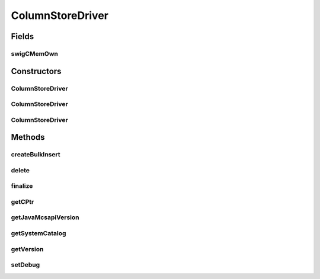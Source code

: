 .. java:import:: java.util Enumeration

.. java:import:: java.net URL

.. java:import:: java.util.jar Manifest

.. java:import:: java.io IOException

ColumnStoreDriver
=================

.. java:package:: com.mariadb.columnstore.api
   :noindex:

.. java:type:: public class ColumnStoreDriver

Fields
------
swigCMemOwn
^^^^^^^^^^^

.. java:field:: protected transient boolean swigCMemOwn
   :outertype: ColumnStoreDriver

Constructors
------------
ColumnStoreDriver
^^^^^^^^^^^^^^^^^

.. java:constructor:: protected ColumnStoreDriver(long cPtr, boolean cMemoryOwn)
   :outertype: ColumnStoreDriver

ColumnStoreDriver
^^^^^^^^^^^^^^^^^

.. java:constructor:: public ColumnStoreDriver(String path) throws com.mariadb.columnstore.api.ColumnStoreException
   :outertype: ColumnStoreDriver

ColumnStoreDriver
^^^^^^^^^^^^^^^^^

.. java:constructor:: public ColumnStoreDriver() throws com.mariadb.columnstore.api.ColumnStoreException
   :outertype: ColumnStoreDriver

Methods
-------
createBulkInsert
^^^^^^^^^^^^^^^^

.. java:method:: public ColumnStoreBulkInsert createBulkInsert(String db, String table, short mode, int pm) throws com.mariadb.columnstore.api.ColumnStoreException
   :outertype: ColumnStoreDriver

delete
^^^^^^

.. java:method:: public synchronized void delete() throws com.mariadb.columnstore.api.ColumnStoreException
   :outertype: ColumnStoreDriver

finalize
^^^^^^^^

.. java:method:: protected void finalize()
   :outertype: ColumnStoreDriver

getCPtr
^^^^^^^

.. java:method:: protected static long getCPtr(ColumnStoreDriver obj)
   :outertype: ColumnStoreDriver

getJavaMcsapiVersion
^^^^^^^^^^^^^^^^^^^^

.. java:method:: public String getJavaMcsapiVersion()
   :outertype: ColumnStoreDriver

getSystemCatalog
^^^^^^^^^^^^^^^^

.. java:method:: public ColumnStoreSystemCatalog getSystemCatalog() throws com.mariadb.columnstore.api.ColumnStoreException
   :outertype: ColumnStoreDriver

getVersion
^^^^^^^^^^

.. java:method:: public String getVersion() throws com.mariadb.columnstore.api.ColumnStoreException
   :outertype: ColumnStoreDriver

setDebug
^^^^^^^^

.. java:method:: public void setDebug(boolean enabled) throws com.mariadb.columnstore.api.ColumnStoreException
   :outertype: ColumnStoreDriver

